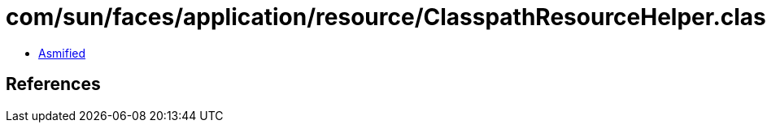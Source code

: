 = com/sun/faces/application/resource/ClasspathResourceHelper.class

 - link:ClasspathResourceHelper-asmified.java[Asmified]

== References

